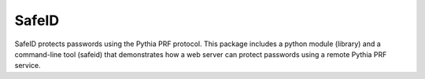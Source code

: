 SafeID
--------------------

SafeID protects passwords using the Pythia PRF protocol. This package includes
a python module (library) and a command-line tool (safeid) that demonstrates
how a web server can protect passwords using a remote Pythia PRF service.

